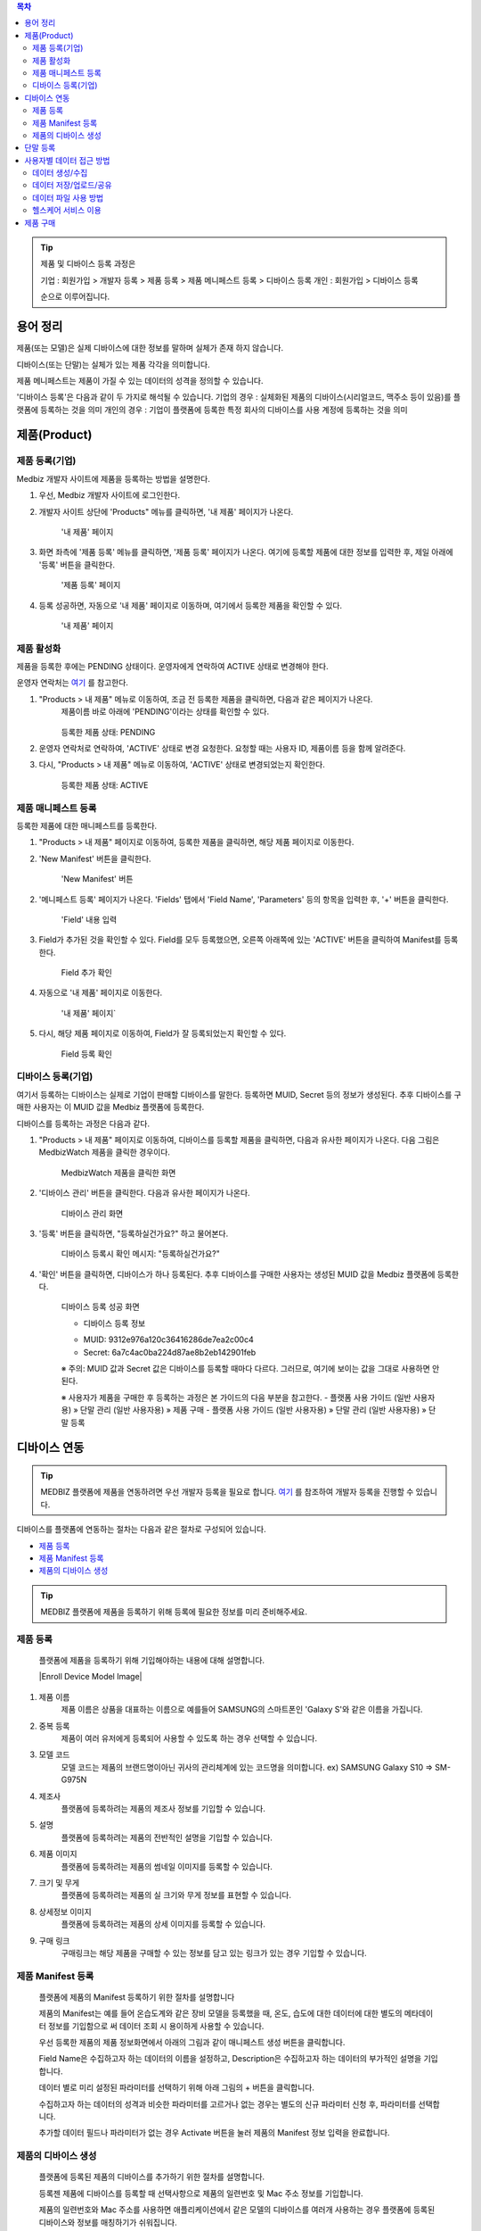 .. contents:: 목차

.. tip::

    제품 및 디바이스 등록 과정은

    기업 : 회원가입 > 개발자 등록 > 제품 등록 > 제품 메니페스트 등록 > 디바이스 등록
    개인 : 회원가입 > 디바이스 등록

    순으로 이루어집니다.

용어 정리
====================

제품(또는 모델)은 실제 디바이스에 대한 정보를 말하며 실체가 존재 하지 않습니다.

디바이스(또는 단말)는 실체가 있는 제품 각각을 의미합니다.

제품 메니페스트는 제품이 가질 수 있는 데이터의 성격을 정의할 수 있습니다.

'디바이스 등록'은 다음과 같이 두 가지로 해석될 수 있습니다.
기업의 경우 : 실체화된 제품의 디바이스(시리얼코드, 맥주소 등이 있음)를 플랫폼에 등록하는 것을 의미
개인의 경우 : 기업이 플랫폼에 등록한 특정 회사의 디바이스를 사용 계정에 등록하는 것을 의미

제품(Product)
======================

제품 등록(기업)
--------------------

Medbiz 개발자 사이트에 제품을 등록하는 방법을 설명한다.

1. 우선, Medbiz 개발자 사이트에 로그인한다.

2. 개발자 사이트 상단에 'Products" 메뉴를 클릭하면, '내 제품' 페이지가 나온다.

    .. figure:: static/new_product_01_click_products.png

    '내 제품' 페이지

3. 화면 좌측에 '제품 등록' 메뉴를 클릭하면, '제품 등록' 페이지가 나온다. 여기에 등록할 제품에 대한 정보를 입력한 후, 제일 아래에 '등록' 버튼을 클릭한다.

    .. figure:: static/new_product_02_new_product_page_input.png

    '제품 등록' 페이지

4. 등록 성공하면, 자동으로 '내 제품' 페이지로 이동하며, 여기에서 등록한 제품을 확인할 수 있다.

    .. figure:: static/new_product_03_after_register_button_click.png

    '내 제품' 페이지

제품 활성화
--------------------

제품을 등록한 후에는 PENDING 상태이다. 운영자에게 연락하여 ACTIVE 상태로 변경해야 한다.

운영자 연락처는 `여기 <../../contacts.html>`_ 를 참고한다.

1. "Products > 내 제품" 메뉴로 이동하여, 조금 전 등록한 제품을 클릭하면, 다음과 같은 페이지가 나온다.
    제품이름 바로 아래에 'PENDING'이라는 상태를 확인할 수 있다.

    .. figure:: static/new_product_05_product_status_pending.png

    등록한 제품 상태: PENDING

2. 운영자 연락처로 연락하여, 'ACTIVE' 상태로 변경 요청한다.
   요청할 때는 사용자 ID, 제품이름 등을 함께 알려준다.

3. 다시, "Products > 내 제품" 메뉴로 이동하여, 'ACTIVE' 상태로 변경되었는지 확인한다.

    .. figure:: static/new_product_06_product_status_active.png

    등록한 제품 상태: ACTIVE

제품 매니페스트 등록
--------------------

등록한 제품에 대한 매니페스트를 등록한다.

1. "Products > 내 제품" 페이지로 이동하여, 등록한 제품을 클릭하면, 해당 제품 페이지로 이동한다.

2. 'New Manifest' 버튼을 클릭한다.

    .. figure:: static/new_product_07_new_manifest_button.png

    'New Manifest' 버튼

2. '메니페스트 등록' 페이지가 나온다. 'Fields' 탭에서 'Field Name', 'Parameters' 등의 항목을 입력한 후, '+' 버튼을 클릭한다.

    .. figure:: static/new_product_11_fill_manifest.png

    'Field' 내용 입력

3. Field가 추가된 것을 확인할 수 있다.
   Field를 모두 등록했으면, 오른쪽 아래쪽에 있는 'ACTIVE' 버튼을 클릭하여 Manifest를 등록한다.

    .. figure:: static/new_product_12_after_plus_button.png

    Field 추가 확인

4. 자동으로 '내 제품' 페이지로 이동한다.

    .. figure:: static/new_product_13_after_activate_button.png

    '내 제품' 페이지`

5. 다시, 해당 제품 페이지로 이동하여, Field가 잘 등록되었는지 확인할 수 있다.

    .. figure:: static/new_product_20_check_added_fields.png

    Field 등록 확인

디바이스 등록(기업)
-----------------------

여기서 등록하는 디바이스는 실제로 기업이 판매할 디바이스를 말한다. 등록하면 MUID, Secret 등의 정보가 생성된다. 추후 디바이스를 구매한 사용자는 이 MUID 값을 Medbiz 플랫폼에 등록한다.

디바이스를 등록하는 과정은 다음과 같다.

1. "Products > 내 제품" 페이지로 이동하여, 디바이스를 등록할 제품을 클릭하면, 다음과 유사한 페이지가 나온다. 다음 그림은 MedbizWatch 제품을 클릭한 경우이다.

    .. figure:: static/new_device_03_product_medbiz_watch.png

    MedbizWatch 제품을 클릭한 화면

2. '디바이스 관리' 버튼을 클릭한다. 다음과 유사한 페이지가 나온다.

    .. figure:: static/new_device_05_device_management_page.png

    디바이스 관리 화면

3. '등록' 버튼을 클릭하면, "등록하실건가요?" 하고 물어본다.

    .. figure:: static/new_device_07_do_you_want_to_register.png

    디바이스 등록시 확인 메시지: "등록하실건가요?"

4. '확인' 버튼을 클릭하면, 디바이스가 하나 등록된다. 추후 디바이스를 구매한 사용자는 생성된 MUID 값을 Medbiz 플랫폼에 등록한다.

    .. figure:: static/new_device_09_succeeded_device_reg.png

    디바이스 등록 성공 화면

    * 디바이스 등록 정보
    - MUID: 9312e976a120c36416286de7ea2c00c4
    - Secret: 6a7c4ac0ba224d87ae8b2eb142901feb

    ※ 주의: MUID 값과 Secret 값은 디바이스를 등록할 때마다 다르다. 그러므로, 여기에 보이는 값을 그대로 사용하면 안된다.


    ※ 사용자가 제품을 구매한 후 등록하는 과정은 본 가이드의 다음 부분을 참고한다.
    - 플랫폼 사용 가이드 (일반 사용자용) » 단말 관리 (일반 사용자용) » 제품 구매
    - 플랫폼 사용 가이드 (일반 사용자용) » 단말 관리 (일반 사용자용) » 단말 등록

디바이스 연동
=======================

.. tip::

    MEDBIZ 플랫폼에 제품을 연동하려면 우선 개발자 등록을 필요로 합니다.
    `여기 <https://medbiz-user-guide.readthedocs.io/ko/latest/developer/guide.html>`_ 를 참조하여 개발자 등록을 진행할 수 있습니다.

디바이스를 플랫폼에 연동하는 절차는 다음과 같은 절차로 구성되어 있습니다.

* `제품 등록`_
* `제품 Manifest 등록`_
* `제품의 디바이스 생성`_

.. tip::
    MEDBIZ 플랫폼에 제품을 등록하기 위해 등록에 필요한 정보를 미리 준비해주세요.

제품 등록
---------
    플랫폼에 제품을 등록하기 위해 기입해야하는 내용에 대해 설명합니다.

    |Enroll Device Model Image|

#. 제품 이름
    제품 이름은 상품을 대표하는 이름으로 예를들어 SAMSUNG의 스마트폰인 'Galaxy S'와 같은 이름을 가집니다.

#. 중복 등록
    제품이 여러 유저에게 등록되어 사용할 수 있도록 하는 경우 선택할 수 있습니다.

#. 모델 코드
     모델 코드는 제품의 브랜드명이아닌 귀사의 관리체계에 있는 코드명을 의미합니다. ex) SAMSUNG Galaxy S10 => SM-G975N

#. 제조사
    플랫폼에 등록하려는 제품의 제조사 정보를 기입할 수 있습니다.

#. 설명
    플랫폼에 등록하려는 제품의 전반적인 설명을 기입할 수 있습니다.

#. 제품 이미지
    플랫폼에 등록하려는 제품의 썸네일 이미지를 등록할 수 있습니다.

#. 크기 및 무게
    플랫폼에 등록하려는 제품의 실 크기와 무게 정보를 표현할 수 있습니다.

#. 상세정보 이미지
    플랫폼에 등록하려는 제품의 상세 이미지를 등록할 수 있습니다.

#. 구매 링크
    구매링크는 해당 제품을 구매할 수 있는 정보를 담고 있는 링크가 있는 경우 기입할 수 있습니다.

제품 Manifest 등록
------------------
    플랫폼에 제품의 Manifest 등록하기 위한 절차를 설명합니다

    제품의 Manifest는 예를 들어 온습도계와 같은 장비 모델을 등록했을 때, 온도, 습도에 대한 데이터에 대한 별도의 메타데이터 정보를 기입함으로
    써 데이터 조회 시 용이하게 사용할 수 있습니다.

    우선 등록한 제품의 제품 정보화면에서 아래의 그림과 같이 매니페스트 생성 버튼을 클릭합니다.

    |Create Manifest Image|

    Field Name은 수집하고자 하는 데이터의 이름을 설정하고, Description은 수집하고자 하는 데이터의 부가적인 설명을 기입합니다.

    |Input Manifest Image|

    데이터 별로 미리 설정된 파라미터를 선택하기 위해 아래 그림의 + 버튼을 클릭합니다.

    |Create Parameter Image|

    수집하고자 하는 데이터의 성격과 비슷한 파라미터를 고르거나 없는 경우는 별도의 신규 파라미터 신청 후, 파라미터를 선택합니다.

    |Select Parameter Image|

    추가할 데이터 필드나 파라미터가 없는 경우 Activate 버튼을 눌러 제품의 Manifest 정보 입력을 완료합니다.

    |Activate Parameter Image|

제품의 디바이스 생성
-----------------------------
    플랫폼에 등록된 제품의 디바이스를 추가하기 위한 절차를 설명합니다.

    등록젠 제품에 디바이스를 등록할 때 선택사항으로 제품의 일련번호 및 Mac 주소 정보를 기입합니다.

    제품의 일련번호와 Mac 주소를 사용하면 애플리케이션에서 같은 모델의 디바이스를 여러개 사용하는 경우 플랫폼에 등록된
    디바이스와 정보를 매칭하기가 쉬워집니다.

    |Enroll Device Image|

    제품에 등록된 디바이스는 아래와 같이 MUID, Secret, SerialNumber, Mac Address, 등록여부, 생성일과 같은 정보를 확인할 수 있습니다.

    |Check Device Image|

.. |Create Manifest Image| image:: static/create_manifest.png
    :scale: 100
.. |Input Manifest Image| image:: static/input_manifest.png
    :scale: 100
.. |Create Parameter Image| image:: static/create_parameter.png
    :scale: 100
.. |Select Parameter Image| image:: static/select_parameter.png
    :scale: 100
.. |Activate Parameter Image| image:: static/activate_manifest.png
    :scale: 100

.. |Enroll Device Image| image:: static/enroll_device.png
    :scale: 100
.. |Check Device Image| image:: static/check_device.png
    :scale: 100



단말 등록
====================

단말이란 사용자가 구매한 디바이스를 말한다.

구매한 단말의 MUID를 확인한 후, 플랫폼에 등록한다.

단말을 등록하는 과정은 다음과 같다. 여기서는 MedbizWatch를 등록할 것이다. MedbizWatch는 가이드 제작을 위한 가상 제품이다.

1. Medbiz 플랫폼 홈페이지(https://medbiz.or.kr)에 로그인한다. 로그인 과정은 생략한다.

2. "단말관리 > 보유 단말" 메뉴를 클릭하면, 현재 내가 보유한 단말을 확인할 수 있는 페이지가 나온다. 지금 등록할 MedbizWatch가 없는 것을 확인한다.

    .. figure:: static/new_user_device_01_my_device_page.png

3. "단말관리 > 단말 등록" 메뉴를 클릭하면, '단말 등록' 페이지가 나온다.

    .. figure:: static/new_user_device_03_device_reg_page.png

4. '제품 코드 (시리얼)' 항목에 구매한 단말의 MUID를 입력한다.

    .. figure:: static/new_user_device_05_fill_device_muid.png

5. '코드조회' 버튼을 클릭하면, 해당 MUID의 단말이 표시된다.

    .. figure:: static/new_user_device_07_succeeded_device_reg.png

6. 디바이스의 '별칭'을 입력한 후, '단말등록' 버튼을 클릭한다. 여기서는 별칭으로 'MyFavoriteWatch'를 입력했다.

    .. figure:: static/new_user_device_09_fill_device_alias.png

7. 단말 등록이 성공하면, 자동으로 "단말관리 > 보유 단말" 페이지로 이동한다. 여기서 새로 등록한 'MyFavoriteWatch' 단말을 확인할 수 있다.

    .. figure:: static/new_user_device_11_check_device_reg_success.png

8. 'MyFavoriteWatch' 단말의 '자세히보기' 버튼을 클릭하면, 단말에 대한 조금 더 상세한 정보를 확인할 수 있다.

    .. figure:: static/new_user_device_13_check_device_details.png


사용자별 데이터 접근 방법
==========================

.. figure:: static/how_to_use_data.png

    사용자별 데이터 접근 방법

데이터 생성/수집
--------------------------

사용자가 Medbiz 플랫폼과 연동 가능한 IoT 헬스케어 단말을 구매하고, 단말을 Medbiz 플랫폼에 등록할 수 있다.

단말을 등록하려면, 단말이 이더넷을 통해 Medbiz 플랫폼에 접근가능해야 한다.

단말이 Medbiz 플랫폼에 등록된 후, 사용자가 등록된 단말을 사용하면, 해당 단말이 **생성** 하는 센싱/측정 데이터는 Medbiz 플랫폼으로 전달되어 **수집** 된다.

단말이 Medbiz 플랫폼과 연동가능한 oneM2M 프로토콜을 지원하면, Medbiz 플랫폼으로 직접 연결하여 데이터를 전달할 수 있다. 그렇지 않고, 단말이 Bluetooth, Zigbee 등의 무선 통신을 지원하면, Medbiz 게이트웨이를 거쳐서 Medbiz 플랫폼으로 데이터를 전달할 수 있다.

데이터 저장/업로드/공유
--------------------------

Medbiz 플랫폼은 IoT 단말로 부터 수집된 데이터를 파일 형태로 **저장** 한다. 또한, 사용자가 직접 Medbiz 플랫폼에 데이터를 **업로드** 할 수도 있다. 뿐만 아니라, 자신의 데이터를 디렉터리 단위로 다른 사용자에게 **공유** 할 수도 있다.

데이터 파일 사용 방법
--------------------------

Medbiz 플랫폼에 저장된 데이터는 데이터 분석가, 개발자, 일반 사용자 등이 접근할 수 있다.

**데이터 분석가** 는 JDL(Job Description Language) 파일에 데이터 파일의 위치를 지정함으로써 데이터 파일을 사용할 수 있다. 자세한 내용은 `데이터 분석 스크립트 구동 방법 <analysis.html>`_ 문서를 참고한다.

**개발자** 는 Medbiz 플랫폼에서 제공하는 Open API 를 사용하여 데이터 파일에 접근할 수 있다. 자세한 내용은 `플랫폼 연동 가이드 <../platform_link_guide.html>`_ 문서를 참고한다.

**일반 사용자** 는 Medbiz 웹사이트의 클라우드 저장소 기능을 통해 데이터 파일에 접근할 수 있다. 자세한 내용은 `클라우드 저장소 <cloud_storage_using_guide.html>`_ 문서를 참고한다. 또한, Medbiz Drive 라는 별도의 PC용 프로그램을 통하여 데이터 파일에 접근할 수도 있다. 자세한 내용은 `Medbiz Drive <medbiz_drive_using_guide.html>`_ 문서를 참고한다.

헬스케어 서비스 이용
--------------------------

사용자가 Medbiz 플랫폼에 IoT 헬스케어 단말을 등록하면, Medbiz 웹사이트 제공하는 등록한 단말과 관련된 헬스케어 서비스를 이용할 수 있다. 이 헬스케어 서비스는 등록된 단말에서 Medbiz 플랫폼으로 업로드하는 데이터를 기반으로 서비스된다. 자세한 내용은 `헬스케어 서비스 <medbiz_healthcare_service/using_healthcare_service.html>`_ 문서를 참고한다.


제품 구매
====================

여기서는 MedbizWatch 단말을 구매하는 과정을 설명한다.

1. Medbiz 플랫폼 홈페이지(https://medbiz.or.kr)에 로그인한다. 로그인 과정은 생략한다.

2. "단말관리 > 제품 구매" 메뉴를 클릭하면, 구매할 수 있는 제품 목록이 나온다.

    .. figure:: static/buy_user_device_01_device_buying_page.png

3. 구매하고자 하는 MedbizWatch 제품의 '자세히보기' 버튼을 클릭하면, 제품을 등록한 기업에서 제공하는 정보가 나온다.

    .. figure:: static/buy_user_device_03_device_details.png

4. 맨 아래에 있는 '구매하러 가기' 버튼을 클릭하면, 제품을 구매할 수 있는 사이트로 연결된다.

※ 주의: Medbiz 사이트의 '제품 구매' 페이지에서는 기업이 제공한 제품 구매 정보만을 보여주며, 실제 구매에는 과여하지 않는다. '구매하러 가기'에서 연결되는 링크 또한 기업에서 제공하는 링크이다.
